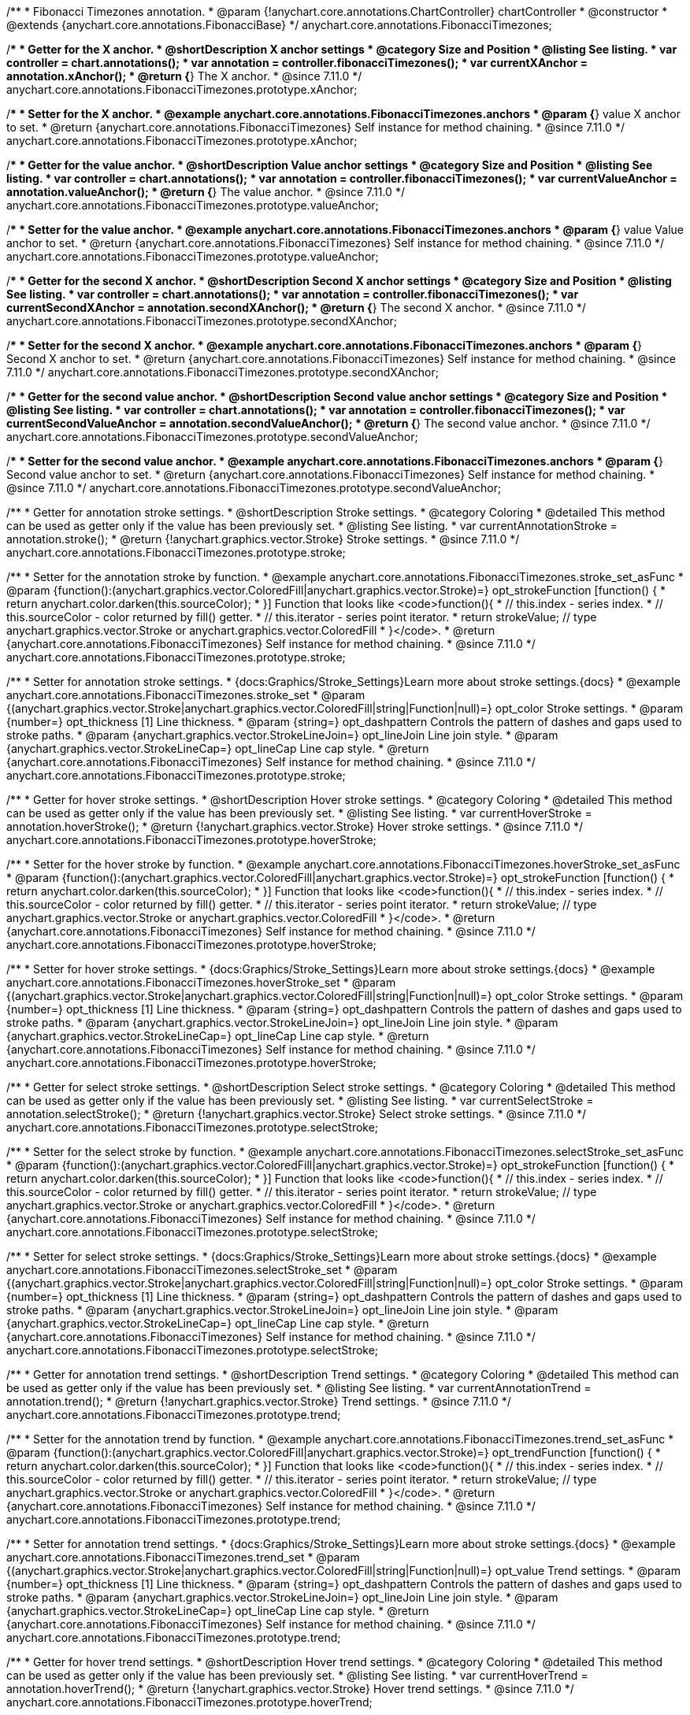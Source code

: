 /**
 * Fibonacci Timezones annotation.
 * @param {!anychart.core.annotations.ChartController} chartController
 * @constructor
 * @extends {anychart.core.annotations.FibonacciBase}
 */
anychart.core.annotations.FibonacciTimezones;

//----------------------------------------------------------------------------------------------------------------------
//
//  anychart.core.annotations.FibonacciTimezones.prototype.xAnchor
//
//----------------------------------------------------------------------------------------------------------------------

/**
 * Getter for the X anchor.
 * @shortDescription X anchor settings
 * @category Size and Position
 * @listing See listing.
 * var controller = chart.annotations();
 * var annotation = controller.fibonacciTimezones();
 * var currentXAnchor = annotation.xAnchor();
 * @return {*} The X anchor.
 * @since 7.11.0
 */
anychart.core.annotations.FibonacciTimezones.prototype.xAnchor;

/**
 * Setter for the X anchor.
 * @example anychart.core.annotations.FibonacciTimezones.anchors
 * @param {*} value X anchor to set.
 * @return {anychart.core.annotations.FibonacciTimezones} Self instance for method chaining.
 * @since 7.11.0
 */
anychart.core.annotations.FibonacciTimezones.prototype.xAnchor;

//----------------------------------------------------------------------------------------------------------------------
//
//  anychart.core.annotations.FibonacciTimezones.prototype.valueAnchor
//
//----------------------------------------------------------------------------------------------------------------------

/**
 * Getter for the value anchor.
 * @shortDescription Value anchor settings
 * @category Size and Position
 * @listing See listing.
 * var controller = chart.annotations();
 * var annotation = controller.fibonacciTimezones();
 * var currentValueAnchor = annotation.valueAnchor();
 * @return {*} The value anchor.
 * @since 7.11.0
 */
anychart.core.annotations.FibonacciTimezones.prototype.valueAnchor;

/**
 * Setter for the value anchor.
 * @example anychart.core.annotations.FibonacciTimezones.anchors
 * @param {*} value Value anchor to set.
 * @return {anychart.core.annotations.FibonacciTimezones} Self instance for method chaining.
 * @since 7.11.0
 */
anychart.core.annotations.FibonacciTimezones.prototype.valueAnchor;

//----------------------------------------------------------------------------------------------------------------------
//
//  anychart.core.annotations.FibonacciTimezones.prototype.secondXAnchor
//
//----------------------------------------------------------------------------------------------------------------------

/**
 * Getter for the second X anchor.
 * @shortDescription Second X anchor settings
 * @category Size and Position
 * @listing See listing.
 * var controller = chart.annotations();
 * var annotation = controller.fibonacciTimezones();
 * var currentSecondXAnchor = annotation.secondXAnchor();
 * @return {*} The second X anchor.
 * @since 7.11.0
 */
anychart.core.annotations.FibonacciTimezones.prototype.secondXAnchor;

/**
 * Setter for the second X anchor.
 * @example anychart.core.annotations.FibonacciTimezones.anchors
 * @param {*} Second X anchor to set.
 * @return {anychart.core.annotations.FibonacciTimezones} Self instance for method chaining.
 * @since 7.11.0
 */
anychart.core.annotations.FibonacciTimezones.prototype.secondXAnchor;

//----------------------------------------------------------------------------------------------------------------------
//
//  anychart.core.annotations.FibonacciTimezones.prototype.secondValueAnchor
//
//----------------------------------------------------------------------------------------------------------------------

/**
 * Getter for the second value anchor.
 * @shortDescription Second value anchor settings
 * @category Size and Position
 * @listing See listing.
 * var controller = chart.annotations();
 * var annotation = controller.fibonacciTimezones();
 * var currentSecondValueAnchor = annotation.secondValueAnchor();
 * @return {*} The second value anchor.
 * @since 7.11.0
 */
anychart.core.annotations.FibonacciTimezones.prototype.secondValueAnchor;

/**
 * Setter for the second value anchor.
 * @example anychart.core.annotations.FibonacciTimezones.anchors
 * @param {*} Second value anchor to set.
 * @return {anychart.core.annotations.FibonacciTimezones} Self instance for method chaining.
 * @since 7.11.0
 */
anychart.core.annotations.FibonacciTimezones.prototype.secondValueAnchor;

//----------------------------------------------------------------------------------------------------------------------
//
//  anychart.core.annotations.FibonacciTimezones.prototype.stroke
//
//----------------------------------------------------------------------------------------------------------------------

/**
 * Getter for annotation stroke settings.
 * @shortDescription Stroke settings.
 * @category Coloring
 * @detailed This method can be used as getter only if the value has been previously set.
 * @listing See listing.
 * var currentAnnotationStroke = annotation.stroke();
 * @return {!anychart.graphics.vector.Stroke} Stroke settings.
 * @since 7.11.0
 */
anychart.core.annotations.FibonacciTimezones.prototype.stroke;

/**
 * Setter for the annotation stroke by function.
 * @example anychart.core.annotations.FibonacciTimezones.stroke_set_asFunc
 * @param {function():(anychart.graphics.vector.ColoredFill|anychart.graphics.vector.Stroke)=} opt_strokeFunction [function() {
 *  return anychart.color.darken(this.sourceColor);
 * }] Function that looks like <code>function(){
 *    // this.index - series index.
 *    // this.sourceColor -  color returned by fill() getter.
 *    // this.iterator - series point iterator.
 *    return strokeValue; // type anychart.graphics.vector.Stroke or anychart.graphics.vector.ColoredFill
 * }</code>.
 * @return {anychart.core.annotations.FibonacciTimezones} Self instance for method chaining.
 * @since 7.11.0
 */
anychart.core.annotations.FibonacciTimezones.prototype.stroke;

/**
 * Setter for annotation stroke settings.
 * {docs:Graphics/Stroke_Settings}Learn more about stroke settings.{docs}
 * @example anychart.core.annotations.FibonacciTimezones.stroke_set
 * @param {(anychart.graphics.vector.Stroke|anychart.graphics.vector.ColoredFill|string|Function|null)=} opt_color Stroke settings.
 * @param {number=} opt_thickness [1] Line thickness.
 * @param {string=} opt_dashpattern Controls the pattern of dashes and gaps used to stroke paths.
 * @param {anychart.graphics.vector.StrokeLineJoin=} opt_lineJoin Line join style.
 * @param {anychart.graphics.vector.StrokeLineCap=} opt_lineCap Line cap style.
 * @return {anychart.core.annotations.FibonacciTimezones} Self instance for method chaining.
 * @since 7.11.0
 */
anychart.core.annotations.FibonacciTimezones.prototype.stroke;

//----------------------------------------------------------------------------------------------------------------------
//
//  anychart.core.annotations.FibonacciTimezones.prototype.hoverStroke
//
//----------------------------------------------------------------------------------------------------------------------

/**
 * Getter for hover stroke settings.
 * @shortDescription Hover stroke settings.
 * @category Coloring
 * @detailed This method can be used as getter only if the value has been previously set.
 * @listing See listing.
 * var currentHoverStroke = annotation.hoverStroke();
 * @return {!anychart.graphics.vector.Stroke} Hover stroke settings.
 * @since 7.11.0
 */
anychart.core.annotations.FibonacciTimezones.prototype.hoverStroke;

/**
 * Setter for the hover stroke by function.
 * @example anychart.core.annotations.FibonacciTimezones.hoverStroke_set_asFunc
 * @param {function():(anychart.graphics.vector.ColoredFill|anychart.graphics.vector.Stroke)=} opt_strokeFunction [function() {
 *  return anychart.color.darken(this.sourceColor);
 * }] Function that looks like <code>function(){
 *    // this.index - series index.
 *    // this.sourceColor -  color returned by fill() getter.
 *    // this.iterator - series point iterator.
 *    return strokeValue; // type anychart.graphics.vector.Stroke or anychart.graphics.vector.ColoredFill
 * }</code>.
 * @return {anychart.core.annotations.FibonacciTimezones} Self instance for method chaining.
 * @since 7.11.0
 */
anychart.core.annotations.FibonacciTimezones.prototype.hoverStroke;

/**
 * Setter for hover stroke settings.
 * {docs:Graphics/Stroke_Settings}Learn more about stroke settings.{docs}
 * @example anychart.core.annotations.FibonacciTimezones.hoverStroke_set
 * @param {(anychart.graphics.vector.Stroke|anychart.graphics.vector.ColoredFill|string|Function|null)=} opt_color Stroke settings.
 * @param {number=} opt_thickness [1] Line thickness.
 * @param {string=} opt_dashpattern Controls the pattern of dashes and gaps used to stroke paths.
 * @param {anychart.graphics.vector.StrokeLineJoin=} opt_lineJoin Line join style.
 * @param {anychart.graphics.vector.StrokeLineCap=} opt_lineCap Line cap style.
 * @return {anychart.core.annotations.FibonacciTimezones} Self instance for method chaining.
 * @since 7.11.0
 */
anychart.core.annotations.FibonacciTimezones.prototype.hoverStroke;

//----------------------------------------------------------------------------------------------------------------------
//
//  anychart.core.annotations.FibonacciTimezones.prototype.selectStroke
//
//----------------------------------------------------------------------------------------------------------------------

/**
 * Getter for select stroke settings.
 * @shortDescription Select stroke settings.
 * @category Coloring
 * @detailed This method can be used as getter only if the value has been previously set.
 * @listing See listing.
 * var currentSelectStroke = annotation.selectStroke();
 * @return {!anychart.graphics.vector.Stroke} Select stroke settings.
 * @since 7.11.0
 */
anychart.core.annotations.FibonacciTimezones.prototype.selectStroke;

/**
 * Setter for the select stroke by function.
 * @example anychart.core.annotations.FibonacciTimezones.selectStroke_set_asFunc
 * @param {function():(anychart.graphics.vector.ColoredFill|anychart.graphics.vector.Stroke)=} opt_strokeFunction [function() {
 *  return anychart.color.darken(this.sourceColor);
 * }] Function that looks like <code>function(){
 *    // this.index - series index.
 *    // this.sourceColor -  color returned by fill() getter.
 *    // this.iterator - series point iterator.
 *    return strokeValue; // type anychart.graphics.vector.Stroke or anychart.graphics.vector.ColoredFill
 * }</code>.
 * @return {anychart.core.annotations.FibonacciTimezones} Self instance for method chaining.
 * @since 7.11.0
 */
anychart.core.annotations.FibonacciTimezones.prototype.selectStroke;

/**
 * Setter for select stroke settings.
 * {docs:Graphics/Stroke_Settings}Learn more about stroke settings.{docs}
 * @example anychart.core.annotations.FibonacciTimezones.selectStroke_set
 * @param {(anychart.graphics.vector.Stroke|anychart.graphics.vector.ColoredFill|string|Function|null)=} opt_color Stroke settings.
 * @param {number=} opt_thickness [1] Line thickness.
 * @param {string=} opt_dashpattern Controls the pattern of dashes and gaps used to stroke paths.
 * @param {anychart.graphics.vector.StrokeLineJoin=} opt_lineJoin Line join style.
 * @param {anychart.graphics.vector.StrokeLineCap=} opt_lineCap Line cap style.
 * @return {anychart.core.annotations.FibonacciTimezones} Self instance for method chaining.
 * @since 7.11.0
 */
anychart.core.annotations.FibonacciTimezones.prototype.selectStroke;

//----------------------------------------------------------------------------------------------------------------------
//
//  anychart.core.annotations.FibonacciTimezones.prototype.trend;
//
//----------------------------------------------------------------------------------------------------------------------

/**
 * Getter for annotation trend settings.
 * @shortDescription Trend settings.
 * @category Coloring
 * @detailed This method can be used as getter only if the value has been previously set.
 * @listing See listing.
 * var currentAnnotationTrend = annotation.trend();
 * @return {!anychart.graphics.vector.Stroke} Trend settings.
 * @since 7.11.0
 */
anychart.core.annotations.FibonacciTimezones.prototype.trend;

/**
 * Setter for the annotation trend by function.
 * @example anychart.core.annotations.FibonacciTimezones.trend_set_asFunc
 * @param {function():(anychart.graphics.vector.ColoredFill|anychart.graphics.vector.Stroke)=} opt_trendFunction [function() {
 *  return anychart.color.darken(this.sourceColor);
 * }] Function that looks like <code>function(){
 *    // this.index - series index.
 *    // this.sourceColor - color returned by fill() getter.
 *    // this.iterator - series point iterator.
 *    return strokeValue; // type anychart.graphics.vector.Stroke or anychart.graphics.vector.ColoredFill
 * }</code>.
 * @return {anychart.core.annotations.FibonacciTimezones} Self instance for method chaining.
 * @since 7.11.0
 */
anychart.core.annotations.FibonacciTimezones.prototype.trend;

/**
 * Setter for annotation trend settings.
 * {docs:Graphics/Stroke_Settings}Learn more about stroke settings.{docs}
 * @example anychart.core.annotations.FibonacciTimezones.trend_set
 * @param {(anychart.graphics.vector.Stroke|anychart.graphics.vector.ColoredFill|string|Function|null)=} opt_value Trend settings.
 * @param {number=} opt_thickness [1] Line thickness.
 * @param {string=} opt_dashpattern Controls the pattern of dashes and gaps used to stroke paths.
 * @param {anychart.graphics.vector.StrokeLineJoin=} opt_lineJoin Line join style.
 * @param {anychart.graphics.vector.StrokeLineCap=} opt_lineCap Line cap style.
 * @return {anychart.core.annotations.FibonacciTimezones} Self instance for method chaining.
 * @since 7.11.0
 */
anychart.core.annotations.FibonacciTimezones.prototype.trend;

//----------------------------------------------------------------------------------------------------------------------
//
//  anychart.core.annotations.FibonacciTimezones.prototype.hoverTrend
//
//----------------------------------------------------------------------------------------------------------------------

/**
 * Getter for hover trend settings.
 * @shortDescription Hover trend settings.
 * @category Coloring
 * @detailed This method can be used as getter only if the value has been previously set.
 * @listing See listing.
 * var currentHoverTrend = annotation.hoverTrend();
 * @return {!anychart.graphics.vector.Stroke} Hover trend settings.
 * @since 7.11.0
 */
anychart.core.annotations.FibonacciTimezones.prototype.hoverTrend;

/**
 * Setter for the hover trend by function.
 * @example anychart.core.annotations.FibonacciTimezones.hoverTrend_set_asFunc
 * @param {function():(anychart.graphics.vector.ColoredFill|anychart.graphics.vector.Stroke)=} opt_trendFunction [function() {
 *  return anychart.color.darken(this.sourceColor);
 * }] Function that looks like <code>function(){
 *    // this.index - series index.
 *    // this.sourceColor - color returned by fill() getter.
 *    // this.iterator - series point iterator.
 *    return strokeValue; // type anychart.graphics.vector.Stroke or anychart.graphics.vector.ColoredFill
 * }</code>.
 * @return {anychart.core.annotations.FibonacciTimezones} Self instance for method chaining.
 * @since 7.11.0
 */
anychart.core.annotations.FibonacciTimezones.prototype.hoverTrend;

/**
 * Setter for hover trend settings.
 * {docs:Graphics/Stroke_Settings}Learn more about stroke settings.{docs}
 * @example anychart.core.annotations.FibonacciTimezones.hoverTrend_set
 * @param {(anychart.graphics.vector.Stroke|anychart.graphics.vector.ColoredFill|string|Function|null)=} opt_value Trend settings.
 * @param {number=} opt_thickness [1] Line thickness.
 * @param {string=} opt_dashpattern Controls the pattern of dashes and gaps used to stroke paths.
 * @param {anychart.graphics.vector.StrokeLineJoin=} opt_lineJoin Line join style.
 * @param {anychart.graphics.vector.StrokeLineCap=} opt_lineCap Line cap style.
 * @return {anychart.core.annotations.FibonacciTimezones} Self instance for method chaining.
 * @since 7.11.0
 */
anychart.core.annotations.FibonacciTimezones.prototype.hoverTrend;

//----------------------------------------------------------------------------------------------------------------------
//
//  anychart.core.annotations.FibonacciTimezones.prototype.selectTrend
//
//----------------------------------------------------------------------------------------------------------------------

/**
 * Getter for select trend settings.
 * @shortDescription Select trend settings.
 * @category Coloring
 * @detailed This method can be used as getter only if the value has been previously set.
 * @listing See listing.
 * var currentSelectTrend = annotation.selectTrend();
 * @return {!anychart.graphics.vector.Stroke} Select trend settings.
 * @since 7.11.0
 */
anychart.core.annotations.FibonacciTimezones.prototype.selectTrend;

/**
 * Setter for the select trend by function.
 * @example anychart.core.annotations.FibonacciTimezones.selectTrend_set_asFunc
 * @param {function():(anychart.graphics.vector.ColoredFill|anychart.graphics.vector.Stroke)=} opt_trendFunction [function() {
 *  return anychart.color.darken(this.sourceColor);
 * }] Function that looks like <code>function(){
 *    // this.index - series index.
 *    // this.sourceColor - color returned by fill() getter.
 *    // this.iterator - series point iterator.
 *    return strokeValue; // type anychart.graphics.vector.Stroke or anychart.graphics.vector.ColoredFill
 * }</code>.
 * @return {anychart.core.annotations.FibonacciTimezones} Self instance for method chaining.
 * @since 7.11.0
 */
anychart.core.annotations.FibonacciTimezones.prototype.selectTrend;

/**
 * Setter for select trend settings.
 * {docs:Graphics/Stroke_Settings}Learn more about stroke settings.{docs}
 * @example anychart.core.annotations.FibonacciTimezones.selectTrend_set
 * @param {(anychart.graphics.vector.Stroke|anychart.graphics.vector.ColoredFill|string|Function|null)=} opt_value Trend settings.
 * @param {number=} opt_thickness [1] Line thickness.
 * @param {string=} opt_dashpattern Controls the pattern of dashes and gaps used to stroke paths.
 * @param {anychart.graphics.vector.StrokeLineJoin=} opt_lineJoin Line join style.
 * @param {anychart.graphics.vector.StrokeLineCap=} opt_lineCap Line cap style.
 * @return {anychart.core.annotations.FibonacciTimezones} Self instance for method chaining.
 * @since 7.11.0
 */
anychart.core.annotations.FibonacciTimezones.prototype.selectTrend;

/** @inheritDoc */
anychart.core.annotations.FibonacciTimezones.prototype.getType;

/** @inheritDoc */
anychart.core.annotations.FibonacciTimezones.prototype.getChart;

/** @inheritDoc */
anychart.core.annotations.FibonacciTimezones.prototype.getPlot;

/** @inheritDoc */
anychart.core.annotations.FibonacciTimezones.prototype.yScale;

/** @inheritDoc */
anychart.core.annotations.FibonacciTimezones.prototype.yScale;

/** @inheritDoc */
anychart.core.annotations.FibonacciTimezones.prototype.xScale;

/** @inheritDoc */
anychart.core.annotations.FibonacciTimezones.prototype.xScale;

/** @inheritDoc */
anychart.core.annotations.FibonacciTimezones.prototype.select;

/** @inheritDoc */
anychart.core.annotations.FibonacciTimezones.prototype.levels;

/** @inheritDoc */
anychart.core.annotations.FibonacciTimezones.prototype.markers;

/** @inheritDoc */
anychart.core.annotations.FibonacciTimezones.prototype.hoverMarkers;

/** @inheritDoc */
anychart.core.annotations.FibonacciTimezones.prototype.selectMarkers;

/** @inheritDoc */
anychart.core.annotations.FibonacciTimezones.prototype.color;

/** @inheritDoc */
anychart.core.annotations.FibonacciTimezones.prototype.hoverGap;

/** @inheritDoc */
anychart.core.annotations.FibonacciTimezones.prototype.allowEdit;